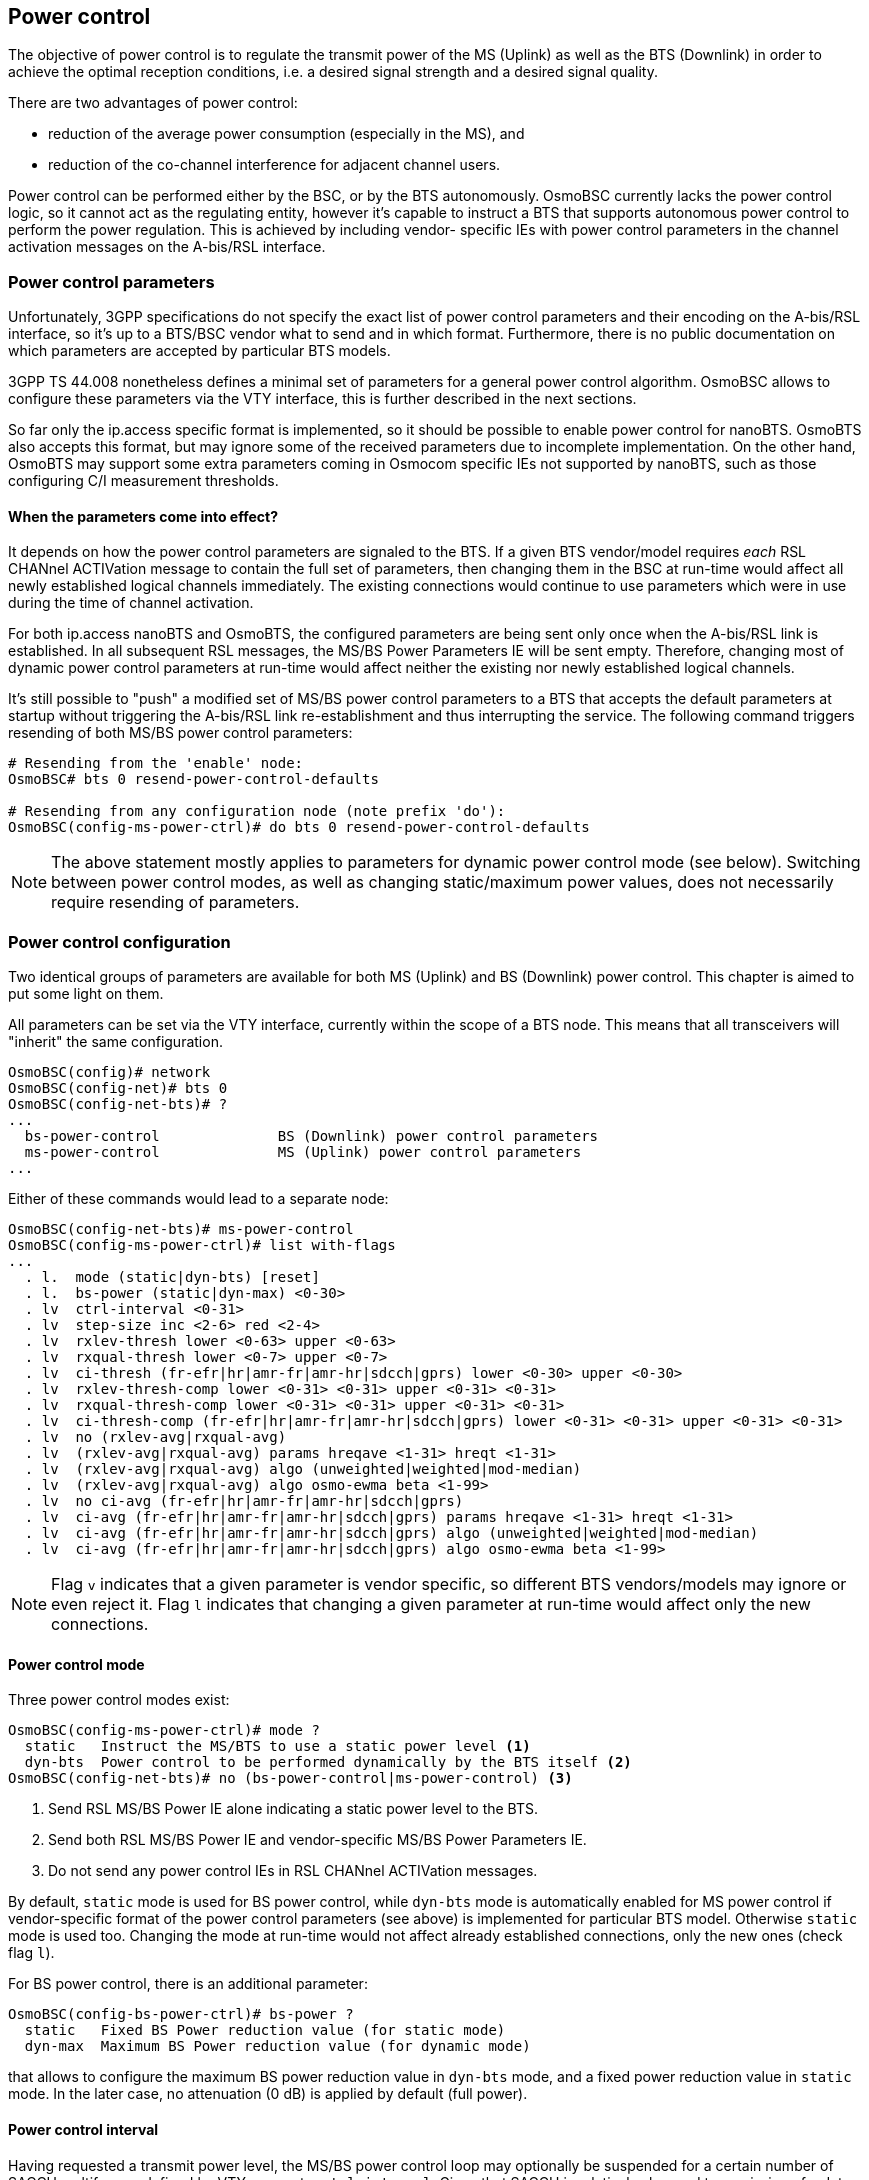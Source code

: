 == Power control

The objective of power control is to regulate the transmit power of the MS (Uplink)
as well as the BTS (Downlink) in order to achieve the optimal reception conditions,
i.e. a desired signal strength and a desired signal quality.

There are two advantages of power control:

- reduction of the average power consumption (especially in the MS), and
- reduction of the co-channel interference for adjacent channel users.

Power control can be performed either by the BSC, or by the BTS autonomously.
OsmoBSC currently lacks the power control logic, so it cannot act as the regulating
entity, however it's capable to instruct a BTS that supports autonomous power
control to perform the power regulation.  This is achieved by including vendor-
specific IEs with power control parameters in the channel activation messages
on the A-bis/RSL interface.

=== Power control parameters

Unfortunately, 3GPP specifications do not specify the exact list of power control
parameters and their encoding on the A-bis/RSL interface, so it's up to a BTS/BSC
vendor what to send and in which format.  Furthermore, there is no public
documentation on which parameters are accepted by particular BTS models.

3GPP TS 44.008 nonetheless defines a minimal set of parameters for a general power
control algorithm.  OsmoBSC allows to configure these parameters via the VTY
interface, this is further described in the next sections.

So far only the ip.access specific format is implemented, so it should be possible
to enable power control for nanoBTS.  OsmoBTS also accepts this format, but may
ignore some of the received parameters due to incomplete implementation. On the
other hand, OsmoBTS may support some extra parameters coming in Osmocom specific
IEs not supported by nanoBTS, such as those configuring C/I measurement thresholds.

==== When the parameters come into effect?

It depends on how the power control parameters are signaled to the BTS.  If a given
BTS vendor/model requires _each_ RSL CHANnel ACTIVation message to contain the full
set of parameters, then changing them in the BSC at run-time would affect all newly
established logical channels immediately.  The existing connections would continue
to use parameters which were in use during the time of channel activation.

For both ip.access nanoBTS and OsmoBTS, the configured parameters are being sent
only once when the A-bis/RSL link is established.  In all subsequent RSL messages,
the MS/BS Power Parameters IE will be sent empty.  Therefore, changing most of
dynamic power control parameters at run-time would affect neither the existing
nor newly established logical channels.

It's still possible to "push" a modified set of MS/BS power control parameters to a
BTS that accepts the default parameters at startup without triggering the A-bis/RSL
link re-establishment and thus interrupting the service.  The following command
triggers resending of both MS/BS power control parameters:

----
# Resending from the 'enable' node:
OsmoBSC# bts 0 resend-power-control-defaults

# Resending from any configuration node (note prefix 'do'):
OsmoBSC(config-ms-power-ctrl)# do bts 0 resend-power-control-defaults
----

NOTE: The above statement mostly applies to parameters for dynamic power control
mode (see below).  Switching between power control modes, as well as changing
static/maximum power values, does not necessarily require resending of parameters.

=== Power control configuration

Two identical groups of parameters are available for both MS (Uplink) and BS
(Downlink) power control.  This chapter is aimed to put some light on them.

All parameters can be set via the VTY interface, currently within the scope of
a BTS node.  This means that all transceivers will "inherit" the same configuration.

----
OsmoBSC(config)# network
OsmoBSC(config-net)# bts 0
OsmoBSC(config-net-bts)# ?
...
  bs-power-control              BS (Downlink) power control parameters
  ms-power-control              MS (Uplink) power control parameters
...
----

Either of these commands would lead to a separate node:

----
OsmoBSC(config-net-bts)# ms-power-control
OsmoBSC(config-ms-power-ctrl)# list with-flags
...
  . l.  mode (static|dyn-bts) [reset]
  . l.  bs-power (static|dyn-max) <0-30>
  . lv  ctrl-interval <0-31>
  . lv  step-size inc <2-6> red <2-4>
  . lv  rxlev-thresh lower <0-63> upper <0-63>
  . lv  rxqual-thresh lower <0-7> upper <0-7>
  . lv  ci-thresh (fr-efr|hr|amr-fr|amr-hr|sdcch|gprs) lower <0-30> upper <0-30>
  . lv  rxlev-thresh-comp lower <0-31> <0-31> upper <0-31> <0-31>
  . lv  rxqual-thresh-comp lower <0-31> <0-31> upper <0-31> <0-31>
  . lv  ci-thresh-comp (fr-efr|hr|amr-fr|amr-hr|sdcch|gprs) lower <0-31> <0-31> upper <0-31> <0-31>
  . lv  no (rxlev-avg|rxqual-avg)
  . lv  (rxlev-avg|rxqual-avg) params hreqave <1-31> hreqt <1-31>
  . lv  (rxlev-avg|rxqual-avg) algo (unweighted|weighted|mod-median)
  . lv  (rxlev-avg|rxqual-avg) algo osmo-ewma beta <1-99>
  . lv  no ci-avg (fr-efr|hr|amr-fr|amr-hr|sdcch|gprs)
  . lv  ci-avg (fr-efr|hr|amr-fr|amr-hr|sdcch|gprs) params hreqave <1-31> hreqt <1-31>
  . lv  ci-avg (fr-efr|hr|amr-fr|amr-hr|sdcch|gprs) algo (unweighted|weighted|mod-median)
  . lv  ci-avg (fr-efr|hr|amr-fr|amr-hr|sdcch|gprs) algo osmo-ewma beta <1-99>
----

NOTE: Flag `v` indicates that a given parameter is vendor specific, so different
BTS vendors/models may ignore or even reject it.  Flag `l` indicates that changing
a given parameter at run-time would affect only the new connections.

==== Power control mode

Three power control modes exist:

----
OsmoBSC(config-ms-power-ctrl)# mode ?
  static   Instruct the MS/BTS to use a static power level <1>
  dyn-bts  Power control to be performed dynamically by the BTS itself <2>
OsmoBSC(config-net-bts)# no (bs-power-control|ms-power-control) <3>
----
<1> Send RSL MS/BS Power IE alone indicating a static power level to the BTS.
<2> Send both RSL MS/BS Power IE and vendor-specific MS/BS Power Parameters IE.
<3> Do not send any power control IEs in RSL CHANnel ACTIVation messages.

By default, `static` mode is used for BS power control, while `dyn-bts` mode is
automatically enabled for MS power control if vendor-specific format of the power
control parameters (see above) is implemented for particular BTS model.  Otherwise
`static` mode is used too.  Changing the mode at run-time would not affect already
established connections, only the new ones (check flag `l`).

For BS power control, there is an additional parameter:

----
OsmoBSC(config-bs-power-ctrl)# bs-power ?
  static   Fixed BS Power reduction value (for static mode)
  dyn-max  Maximum BS Power reduction value (for dynamic mode)
----

that allows to configure the maximum BS power reduction value in `dyn-bts` mode,
and a fixed power reduction value in `static` mode.  In the later case, no
attenuation (0 dB) is applied by default (full power).

==== Power control interval

Having requested a transmit power level, the MS/BS power control loop may optionally
be suspended for a certain number of SACCH multiframes defined by VTY parameter
`ctrl-interval`.  Given that SACCH is relatively slow and transmission of a data block
takes 480 ms, suspension allows an observation of the effect of one power control
decision before initiating the next one.

----
OsmoBSC(config-bs-power-ctrl)# ctrl-interval ?
  <0-31>  P_CON_INTERVAL, in units of 2 SACCH periods (0.96 seconds)
----

By default, the suspension interval is set to 0 for both MS/BS power control loops,
therefore the power control decision is taken every 480 ms (one SACCH block period).
Setting `ctrl-interval` to 1 increases the interval to 960 ms, so basically every
second Uplink SACCH block is skipped;  value 2 corresponds to the interval of
1920 ms, so 3/4 received SACCH blocks are skipped.

3GPP TS 45.008 briefly mentions this parameter in table A.1 (P_Con_INTERVAL).

A small time graph is depicted below for better understanding of the meaning of
values for this parameter, since it is not obvious at all.

.Example: Suspension interval accomplished by several values of P_CON_INTERVAL
----
|<-->| - one SACCH multi-frame period
|    |
|----|----|----|----|----|----|----|----|----> SACCH multi-frames
a) *    *    *    *    *    *    *    *    *      P_CON_INTERVAL=0 (0.48 s, default)
b) *         *         *         *         *      P_CON_INTERVAL=1 (0.96 s)
c) *                   *                   *      P_CON_INTERVAL=2 (1.92 s)
d) *                             *                P_CON_INTERVAL=3 (2.88 s)
e) *                                       *      P_CON_INTERVAL=4 (3.84 s)
----

==== Power change step size

In order to slow down the reactivity of the power control loop and thus make it more
robust against sporadic fluctuations of the input values (RxLev and either
RxQual or C/I), the transmit power on both Uplink and Downlink is changed
gradually, step by step.

OsmoBSC allows to configure the step sizes for both increasing and reducing directions
separately.  The corresponding power control loop would apply different delta values
to the current transmit power level in order to raise or lower it.

.Example: Power change step size
----
network
 bts 0
  bs-power-control
   mode dyn-bts <1>
   bs-power dyn-max 12 <2>
   step-size inc 6 red 4 <3>
  ms-power-control
   mode dyn-bts <1>
   step-size inc 4 red 2 <4>
----
<1> Both MS and BS power control is to be performed by the BTS autonomously.
<2> The BTS is allowed to reduce the power on Downlink up to 12 dB.
<3> On Downlink, BS power can be increased by 6 dB or reduced by 4 dB at once.
<4> On Uplink, MS power can be increased by 4 dB or reduced by 2 dB at once.

NOTE: In the context of BS power control, terms 'increase' and 'decrease' have the
same meaning as in the context of MS power control: to make the output power stronger
or weaker respectively.  Even despite the BS power loop in fact controls the attenuation.

TIP: It's recommended to pick the values in a way that the increase step is greater than
the reduce step.  This way the system would be able to react on signal degradation
quickly, while a good signal would not trigger radical power reduction.

Both parameters are mentioned in 3GPP TS 45.008, table A.1:

- Pow_Incr_Step_Size (range 2, 4 or 6 dB),
- Pow_Red_Step_Size (range 2 or 4 dB).

==== RxLev and RxQual thresholds

The general idea of power control is to maintain the signal level (RxLev) and quality
(RxQual) within the target ranges.  Each of these ranges can be defined as a pair of
the lowest and the highest acceptable values called thresholds.

The process of RxLev / RxQual threshold comparison is described in 3GPP TS 45.008,
section A.3.2.1.  All parameters involved in the process can be found in table
A.1 with the recommended default values.

.Example: RxLev and RxQual threshold configuration
----
network
 bts 0
  bs-power-control
   mode dyn-bts <1>
   rxlev-thresh lower 32 upper 38 <2>
   rxqual-thresh lower 3 upper 0 <3>
----
<1> BS power control is to be performed by the BTS autonomously.
<2> RxLev is to be maintained in range 32 .. 38 (-78 .. -72 dBm).
<3> RxQual is to be maintained in range 3 .. 0 (less is better).

NOTE: For both RxLev and RxQual thresholds, the lower and upper values are included
in the tolerance window.  In the example above, RxQual=3 would not trigger the
control loop to increase BS power, as well as RxLev=38 (-72 dBm) would not trigger
power reduction.

TIP: It's recommended to harmonize the increase step size with the RxLev threshold
window in a way that the former is less or equal than/to the later.  For example,
if the RxLev threshold is 32 .. 36 (-78 .. -74 dBm), then the window size is 4 dB,
and thus the increase step should be less or equal (e.g. 2 or 4 dB).

In 3GPP TS 45.008, lower and upper RxLev thresholds are referred as `L_RXLEV_XX_P`
and `U_RXLEV_XX_P`, while the RxQual thresholds are referred as `L_RXQUAL_XX_P` and
`U_RXQUAL_XX_P`, where the `XX` is either `DL` (Downlink) or `UL` (Uplink).

The process of threshold comparison actually involves more than just upper and lower
values for RxLev and RxQual.  The received "raw" measurements are being averaged and
stored in a circular buffer, so the power change is triggered only if Pn averages out
of Nn averages exceed the corresponding thresholds.

.Example: RxLev and RxQual threshold comparators
----
network
 bts 0
  bs-power-control
   mode dyn-bts <1>
   rxlev-thresh lower 32 upper 38 <2>
   rxlev-thresh-comp lower 10 12 <3> upper 19 20 <4>
   rxqual-thresh lower 3 upper 0 <5>
   rxqual-thresh-comp lower 5 7 <6> upper 15 18 <7>
----
<1> BS power control is to be performed by the BTS autonomously.
<2> L_RXLEV_XX_P=32, U_RXLEV_XX_P=38.
<3> P1=10 out of N1=12 averages < L_RXLEV_XX_P => increase power.
<4> P2=19 out of N2=20 averages > U_RXLEV_XX_P => decrease power.
<5> L_RXQUAL_XX_P=3, U_RXQAUL_XX_P=0.
<6> P3=5 out of  N3=7 averages > L_RXQUAL_XX_P => increase power.
<7> P4=15 out of N4=18 averages < U_RXQUAL_XX_P => decrease power.

==== Carrier-to-Interference (C/I) thresholds

Carrier-to-Interference (C/I) provides a similar description of link quality to
that provided by RxQual. However, C/I provides higher granularity than RxQual
levels (0-7), hence providing the operator with a more refined way to set up
targets levels and thresholds. C/I measurements can only be used for MS Power
Control, since values are only available on the Uplink when computed by the BTS,
and the MS doesn't provide figure for the Downlink to the BTS/BSC during
measurement Reports.

Usual C/I value range for MS uplink channels are between 0dB to 30dB, with 9dB
being a usual average target around cell edges. Furthermore, publicly available
studies conclude that different channel types with different codecs used have
different target C/I where signal is considered good enough. This means MS using
a given channel type with better codec capabilities can be instructed to
transmit at lower levels, hence reducing noise or channel interference among MS.

OsmoBTS MS Power Control Loop algorithm supports using C/I computed
measurements. Related parameters can be configured similar to those of RxLev or
RxQual (see previous section), with the main difference being that instead of
having a global set of parameters, there's one set per channel type, hence
allowing different parametrization based on the channel type in use by the MS.

.Example: C/I threshold comparators for AMR-FR
----
network
 bts 0
  ms-power-control
   mode dyn-bts <1>
   ci-thresh amr-fr lower 7 upper 11 <2>
   ci-thresh-comp amr-fr lower 2 10 <3> upper 3 4 <4>
----
<1> MS power control is to be performed by the BTS autonomously.
<2> L_CI_AMR_FR_XX_P=7, U_CI_AMR_FR_XX_P=11.
<3> P0=2 out of N1=10 averages < L_CI_AMR_FR_XX_P => increase power.
<4> P1=3 out of N2=4 averages > U_CI_AMR_FR_XX_P => decrease power.

==== Measurement averaging process

3GPP 45.008, section A.3.1 requires that the measurement values reported by both
an MS and the BTS are being pre-processed before appearing on the input of the
corresponding power control loops in any of the following ways:

- Unweighted average;
- Weighted average, with the weightings determined by O\&M;
- Modified median calculation, with exceptionally high and low values
  (outliers) removed before the median calculation.

The pre-processing is expected to be performed by both MS and BS power control
loops independently, for every input parameter (i.e. RxLev, RxQual and C/I).

----
OsmoBSC(config-bs-power-ctrl)# rxlev-avg algo ?
  unweighted  Un-weighted average
  weighted    Weighted average
  mod-median  Modified median calculation
  osmo-ewma   Exponentially Weighted Moving Average (EWMA)
OsmoBSC(config-bs-power-ctrl)# rxqual-avg algo ?
  unweighted  Un-weighted average
  weighted    Weighted average
  mod-median  Modified median calculation
  osmo-ewma   Exponentially Weighted Moving Average (EWMA)
----

OsmoBTS features a non-standard Osmocom specific EWMA (Exponentially Weighted Moving
Average) based pre-processing.  Other BTS models may support additional non-standard
methods too, the corresponding VTY options can be added on request.

Among with the averaging methods, 3GPP 45.008 also defines two pre-processing
parameters in section A.3.1:

- Hreqave - defines the period over which an average is produced, in terms of the
  number of SACCH blocks containing measurement results, i.e. the number of
  measurements contributing to each averaged measurement;

- Hreqt - is the number of averaged results that are maintained.

By default, OsmoBSC would not send any pre-processing parameters, so the BTS may
apply its default pre-processing algorithm with default parameters, or may not
apply any pre-processing at all - this is up to the vendor.  The pre-processing
parameters need to be configured explicitly as shown in the example below.

.Example: Explicit pre-processing configuration
----
network
 bts 0
  bs-power-control
   mode dyn-bts <1>
   rxlev-avg algo unweighted <2>
   rxlev-avg params hreqave 4 hreqt 6 <3>
   rxqual-avg algo osmo-ewma beta 50 <4>
   rxqual-avg params hreqave 2 hreqt 3 <5>
  ms-power-control
   mode dyn-bts <1>
   rxlev-avg algo unweighted <2>
   rxlev-avg params hreqave 4 hreqt 6 <3>
   rxqual-avg algo osmo-ewma beta 50 <4>
   rxqual-avg params hreqave 2 hreqt 3 <5>
   ci-avg amr-fr algo osmo-ewma beta 50 <6>
   ci-avg amr-fr params hreqave 2 hreqt 3 <7>
----
<1> Both MS and BS power control is to be performed by the BTS autonomously.
<2> Unweighted average is applied to RxLev values.
<3> RxLev: Hreqave and Hreqt values: 4 out of 6 SACCH blocks produce an averaged measurement.
<4> Osmocom specific EWMA is applied to RxQual values with smoothing factor = 50% (beta=0.5).
<5> RxQual: Hreqave and Hreqt values: 2 out of 3 SACCH blocks produce an averaged measurement.
<6> Osmocom specific EWMA is applied to C/I values on AMR-FR channels with smoothing factor = 50% (beta=0.5).
<7> C/I AMR-FR: Hreqave and Hreqt values: 2 out of 3 SACCH blocks produce an averaged measurement.

// TODO: Document other power control parameters:
//		OsmoBSC(config-net-bts)# ms max power <0-40>
//		OsmoBSC(config-net-bts-trx)# max_power_red <0-100>

=== BCCH carrier power reduction operation

According to 3GPP TS 45.008, section 7.1, the BCCH carrier (sometimes called C0) of
a BTS shall maintain continuous Downlink transmission at full power in order to
stay "visible" to the mobile stations.  Because of that, early versions of this 3GPP
document prohibited BS power reduction on C0.  However, a new feature was introduced
in version 13.0.0 (2015-11) - "BCCH carrier power reduction operation".

This is a special mode of operation, in which the variation of RF power level for
some timeslots is relaxed for the purpose of energy saving.  In other words, the
output power on some timeslots, except the timeslot(s) carrying BCCH/CCCH, can be
lower than the full power.  In this case the maximum allowed difference is 6 dB.

Of course, energy saving comes at a price and has impacts to the network KPI.  In
particular, it does negatively affect cell reselection performance and does increase
handover failure and call drop rates.  This is why BCCH carrier power reduction
operation mode is not enabled by default.  More information on potential impact
and the simulation results can be found in 3GPP TR 45.926.

==== Supported BTS models

At the time of writing this manual, the only BTS model that can be instructed to
enter or leave the BCCH power reduction mode is osmo-bts-trx.  Support for other
BTS vendors/models may be added in the future.

TIP: If you're using OsmoBTS, make sure that it reports feature #021 "BCCH carrier
power reduction mode" in the feature vector.  This can be checked by issuing
`show bts` command in OsmoBSC's VTY interface.

==== Interworking with static and dynamic power control

The key difference between BCCH carrier power reduction and the BS power control
is that the former affects *inactive* timeslots (or sub-channels), so only dummy
bursts are affected.  The later depends on the Downlink measurement reports sent
by the MS, and thus applies to *active* channels only.  However, both features
are interconnected: the maximum BCCH carrier power reduction value constrains
the BS Power value that can be used for dynamic or static BS power control.

BS power control on the BCCH carrier will not be enabled unless the BTS is in BCCH
carrier power reduction mode of operation.  Once it is, the BS power reduction
value in either of `dyn-bts` or `static` modes would be constrained by currently
applied BCCH power reduction value, and thus would never exceed the maximum of 6 dB.

For example, consider a BTS with BS power control configured to use _dynamic_ mode
and the maximum power reduction of 16 dB.  Once this BTS is switched into the BCCH
carrier power reduction mode with the maximum attenuation of 4 dB, the maximum
power reduction value for the BS power loop on the C0 carrier would be 4 dB.

Moreover, according to 3GPP TS 45.008, between a timeslot used for BCCH/CCCH and
the timeslot preceding it, the difference in output power actually transmitted by
the BTS shall not exceed 3 dB.  This means that on some timeslots the power
reduction value can be constrained even further.

==== Managing BCCH carrier power reduction

The BCCH carrier power reduction can be controlled via the CTRL and VTY interfaces.
There is currently no logic in OsmoBSC for automatic activation and deactivation
of this mode, so it's up to the network operator (or an external monitoring suite)
when and depending on which factors to toggle it.  Setting a value greater than
zero enables the BCCH power reduction mode;  setting zero disables it completely.

.Example: Activating BCCH carrier power reduction via the VTY
----
OsmoBSC> enable
OsmoBSC# bts 0 <1> c0-power-reduction ?
  <0-6>  Power reduction value (in dB, even numbers only)
OsmoBSC# bts 0 <1> c0-power-reduction 4 <2>
----
<1> BTS number for which to activate BCCH carrier power reduction
<2> Maximum BCCH carrier power reduction (in 2 dB steps, 4 dB in this example)

.Example: Activating BCCH carrier power reduction via the CTRL
----
$ osmo_ctrl.py \
	--host 127.0.0.1 <1> -p 4249 \
	--set "bts.0.c0-power-reduction" 4 <2>
----
<1> Remote address of the host running osmo-bsc (localhost in this example)
<2> Maximum BCCH carrier power reduction (in 2 dB steps, 4 dB in this example)

Once activated, it's possible to introspect the current maximum reduction value:

.Example: Checking BCCH carrier power reduction state via the VTY
----
OsmoBSC> enable
OsmoBSC# show bts 0 <1>
BTS 0 is of osmo-bts type in band DCS1800, has CI 0 LAC 1, BSIC 63 (NCC=7, BCC=7) and 2 TRX
  Description: (null)
  ARFCNs: 751 753
  BCCH carrier power reduction (maximum): 4 dB <2>
  ...
----
<1> BTS number for which to show BCCH carrier power reduction state
<2> Maximum BCCH carrier power reduction currently applied

.Example: Checking BCCH carrier power reduction state via the CTRL
----
$ osmo_ctrl.py \
	--host 127.0.0.1 <1> -p 4249 \
	--get "bts.0.c0-power-reduction"
Got message: b'GET_REPLY 3652121201381481804 bts.0.c0-power-reduction 4 <2>'
----
<1> Remote address of the host running osmo-bsc (localhost in this example)
<2> Maximum BCCH carrier power reduction currently applied
